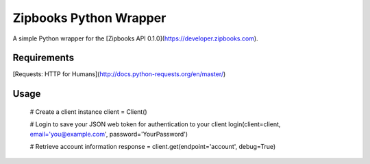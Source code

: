 Zipbooks Python Wrapper
=======================

A simple Python wrapper for the [Zipbooks API 0.1.0](https://developer.zipbooks.com).

Requirements
------------

[Requests: HTTP for Humans](http://docs.python-requests.org/en/master/)

Usage
-----
    # Create a client instance
    client = Client()

    # Login to save your JSON web token for authentication to your client
    login(client=client, email='you@example.com', password='YourPassword')

    # Retrieve account information
    response = client.get(endpoint='account', debug=True)



